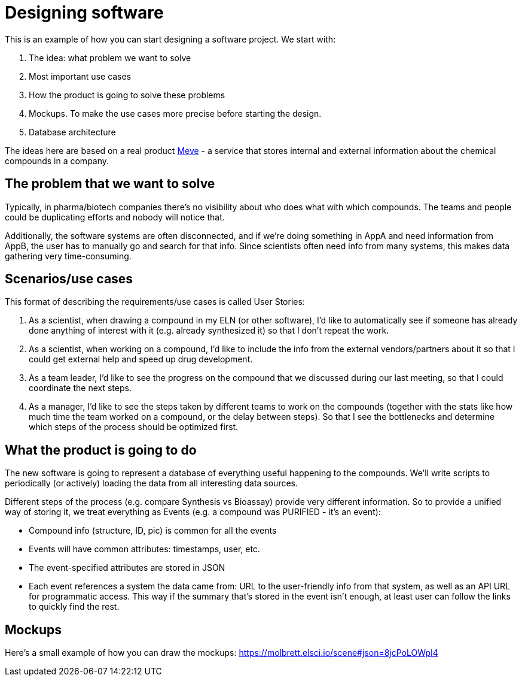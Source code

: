 = Designing software

This is an example of how you can start designing a software project. We start with:

. The idea: what problem we want to solve
. Most important use cases
. How the product is going to solve these problems
. Mockups. To make the use cases more precise before starting the design.
. Database architecture

The ideas here are based on a real product https://elsci.io/meve/[Meve] - a service that stores internal and external
information about the chemical compounds in a company.

== The problem that we want to solve

Typically, in pharma/biotech companies there's no visibility about who does what with which compounds.
The teams and people could be duplicating efforts and nobody will notice that.

Additionally, the software systems are often disconnected, and if we're doing something in AppA and need information
from AppB, the user has to manually go and search for that info. Since scientists often need info from many systems,
this makes data gathering very time-consuming.

== Scenarios/use cases

This format of describing the requirements/use cases is called User Stories:

. As a scientist, when drawing a compound in my ELN (or other software), I'd like to automatically see if someone has
already done anything of interest with it (e.g. already synthesized it) so that I don't repeat the work.
. As a scientist, when working on a compound, I'd like to include the info from the external vendors/partners about it
so that I could get external help and speed up drug development.
. As a team leader, I'd like to see the progress on the compound that we discussed during our last meeting, so
that I could coordinate the next steps.
. As a manager, I'd like to see the steps taken by different teams to work on the compounds (together with the stats
like how much time the team worked on a compound, or the delay between steps). So that I see the bottlenecks and
determine which steps of the process should be optimized first.

== What the product is going to do

The new software is going to represent a database of everything useful happening to the compounds. We'll write
scripts to periodically (or actively) loading the data from all interesting data sources.

Different steps of the process (e.g. compare Synthesis vs Bioassay) provide very different information. So to provide
a unified way of storing it, we treat everything as Events (e.g. a compound was PURIFIED - it's an event):

* Compound info (structure, ID, pic) is common for all the events
* Events will have common attributes: timestamps, user, etc.
* The event-specified attributes are stored in JSON
* Each event references a system the data came from: URL to the user-friendly info from that system, as well as an
API URL for programmatic access. This way if the summary that's stored in the event isn't enough, at least user can
follow the links to quickly find the rest.

== Mockups

Here's a small example of how you can draw the mockups: https://molbrett.elsci.io/scene#json=8jcPoLOWpI4